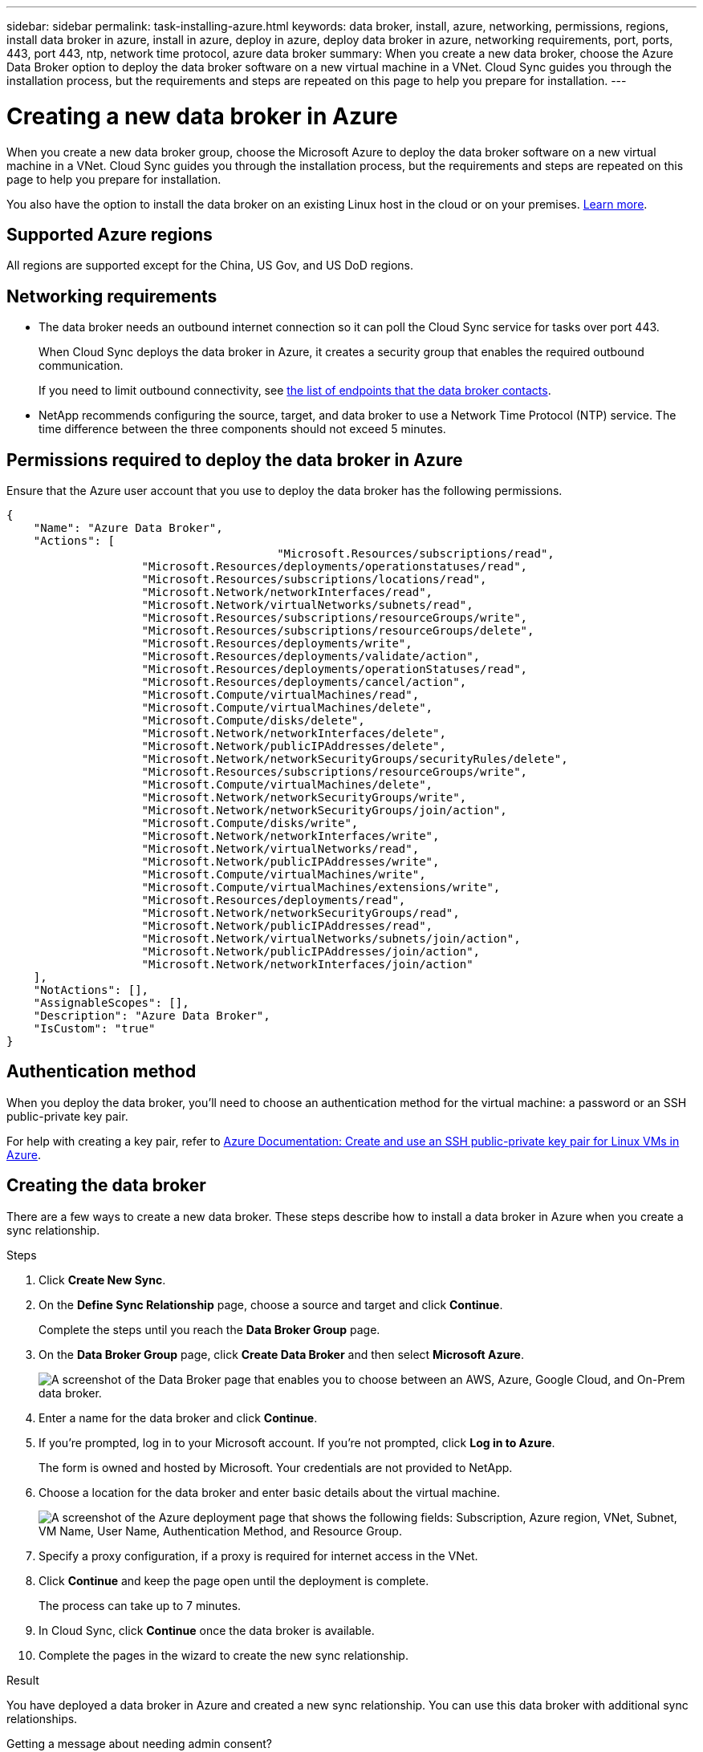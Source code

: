 ---
sidebar: sidebar
permalink: task-installing-azure.html
keywords: data broker, install, azure, networking, permissions, regions, install data broker in azure, install in azure, deploy in azure, deploy data broker in azure, networking requirements, port, ports, 443, port 443, ntp, network time protocol, azure data broker
summary: When you create a new data broker, choose the Azure Data Broker option to deploy the data broker software on a new virtual machine in a VNet. Cloud Sync guides you through the installation process, but the requirements and steps are repeated on this page to help you prepare for installation.
---

= Creating a new data broker in Azure
:hardbreaks:
:nofooter:
:icons: font
:linkattrs:
:imagesdir: ./media/

[.lead]
When you create a new data broker group, choose the Microsoft Azure to deploy the data broker software on a new virtual machine in a VNet. Cloud Sync guides you through the installation process, but the requirements and steps are repeated on this page to help you prepare for installation.

You also have the option to install the data broker on an existing Linux host in the cloud or on your premises. link:task-installing-linux.html[Learn more].

== Supported Azure regions

All regions are supported except for the China, US Gov, and US DoD regions.

== Networking requirements

* The data broker needs an outbound internet connection so it can poll the Cloud Sync service for tasks over port 443.
+
When Cloud Sync deploys the data broker in Azure, it creates a security group that enables the required outbound communication.
+
If you need to limit outbound connectivity, see link:reference-networking.html[the list of endpoints that the data broker contacts].

* NetApp recommends configuring the source, target, and data broker to use a Network Time Protocol (NTP) service. The time difference between the three components should not exceed 5 minutes.

== Permissions required to deploy the data broker in Azure

Ensure that the Azure user account that you use to deploy the data broker has the following permissions.

[source,json]
{
    "Name": "Azure Data Broker",
    "Actions": [
					"Microsoft.Resources/subscriptions/read",
                    "Microsoft.Resources/deployments/operationstatuses/read",
                    "Microsoft.Resources/subscriptions/locations/read",
                    "Microsoft.Network/networkInterfaces/read",
                    "Microsoft.Network/virtualNetworks/subnets/read",
                    "Microsoft.Resources/subscriptions/resourceGroups/write",
                    "Microsoft.Resources/subscriptions/resourceGroups/delete",
                    "Microsoft.Resources/deployments/write",
                    "Microsoft.Resources/deployments/validate/action",
                    "Microsoft.Resources/deployments/operationStatuses/read",
                    "Microsoft.Resources/deployments/cancel/action",
                    "Microsoft.Compute/virtualMachines/read",
                    "Microsoft.Compute/virtualMachines/delete",
                    "Microsoft.Compute/disks/delete",
                    "Microsoft.Network/networkInterfaces/delete",
                    "Microsoft.Network/publicIPAddresses/delete",
                    "Microsoft.Network/networkSecurityGroups/securityRules/delete",
                    "Microsoft.Resources/subscriptions/resourceGroups/write",
                    "Microsoft.Compute/virtualMachines/delete",
                    "Microsoft.Network/networkSecurityGroups/write",
                    "Microsoft.Network/networkSecurityGroups/join/action",
                    "Microsoft.Compute/disks/write",
                    "Microsoft.Network/networkInterfaces/write",
                    "Microsoft.Network/virtualNetworks/read",
                    "Microsoft.Network/publicIPAddresses/write",
                    "Microsoft.Compute/virtualMachines/write",
                    "Microsoft.Compute/virtualMachines/extensions/write",
                    "Microsoft.Resources/deployments/read",
                    "Microsoft.Network/networkSecurityGroups/read",
                    "Microsoft.Network/publicIPAddresses/read",
                    "Microsoft.Network/virtualNetworks/subnets/join/action",
                    "Microsoft.Network/publicIPAddresses/join/action",
                    "Microsoft.Network/networkInterfaces/join/action"
    ],
    "NotActions": [],
    "AssignableScopes": [],
    "Description": "Azure Data Broker",
    "IsCustom": "true"
}

== Authentication method

When you deploy the data broker, you'll need to choose an authentication method for the virtual machine: a password or an SSH public-private key pair.

For help with creating a key pair, refer to https://docs.microsoft.com/en-us/azure/virtual-machines/linux/mac-create-ssh-keys[Azure Documentation: Create and use an SSH public-private key pair for Linux VMs in Azure^].

== Creating the data broker

There are a few ways to create a new data broker. These steps describe how to install a data broker in Azure when you create a sync relationship.

.Steps

. Click *Create New Sync*.

. On the *Define Sync Relationship* page, choose a source and target and click *Continue*.
+
Complete the steps until you reach the *Data Broker Group* page.

. On the *Data Broker Group* page, click *Create Data Broker* and then select *Microsoft Azure*.
+
image:screenshot-azure.png["A screenshot of the Data Broker page that enables you to choose between an AWS, Azure, Google Cloud, and On-Prem data broker."]

. Enter a name for the data broker and click *Continue*.

. If you're prompted, log in to your Microsoft account. If you're not prompted, click *Log in to Azure*.
+
The form is owned and hosted by Microsoft. Your credentials are not provided to NetApp.

. Choose a location for the data broker and enter basic details about the virtual machine.
+
image:screenshot_azure_data_broker.gif["A screenshot of the Azure deployment page that shows the following fields: Subscription, Azure region, VNet, Subnet, VM Name, User Name, Authentication Method, and Resource Group."]

. Specify a proxy configuration, if a proxy is required for internet access in the VNet.

. Click *Continue* and keep the page open until the deployment is complete.
+
The process can take up to 7 minutes.

. In Cloud Sync, click *Continue* once the data broker is available.

. Complete the pages in the wizard to create the new sync relationship.

.Result

You have deployed a data broker in Azure and created a new sync relationship. You can use this data broker with additional sync relationships.

.Getting a message about needing admin consent?
****
If Microsoft notifies you that admin approval is required because Cloud Sync needs permission to access resources in your organization on your behalf, then you have two options:

. Ask your AD admin to provide you with the following permission:
+
In Azure, go to *Admin Centers > Azure AD > Users and Groups > User Settings* and enable *Users can consent to apps accessing company data on their behalf*.

. Ask your AD admin to consent on your behalf to *CloudSync-AzureDataBrokerCreator* using the following URL (this is the admin consent endpoint):
+
\https://login.microsoftonline.com/{FILL HERE YOUR TENANT ID}/v2.0/adminconsent?client_id=8ee4ca3a-bafa-4831-97cc-5a38923cab85&redirect_uri=https://cloudsync.netapp.com&scope=https://management.azure.com/user_impersonationhttps://graph.microsoft.com/User.Read
+
As shown in the URL, our app URL is \https://cloudsync.netapp.com and the application client ID is 8ee4ca3a-bafa-4831-97cc-5a38923cab85.
****

== Details about the data broker VM

Cloud Sync creates a data broker in Azure using the following configuration.

VM type::
Standard DS4 v2

vCPUs::
8

RAM::
28 GB

Operating system::
CentOS 7.7

Disk size and type::
64 GB Premium SSD
